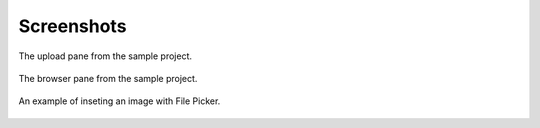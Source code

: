 Screenshots
===========


.. figure:: images/overlay_upload.png
   :align: center
   :width: 800px

   The upload pane from the sample project.

.. figure:: images/browse.png
   :align: center
   :width: 800px

   The browser pane from the sample project.

.. figure:: images/insert.png
   :align: center
   :width: 800px

   An example of inseting an image with File Picker.

